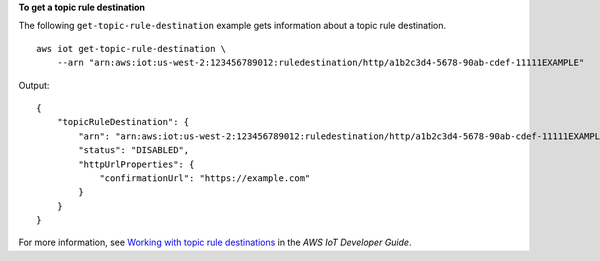 **To get a topic rule destination**

The following ``get-topic-rule-destination`` example gets information about a topic rule destination. ::

    aws iot get-topic-rule-destination \
        --arn "arn:aws:iot:us-west-2:123456789012:ruledestination/http/a1b2c3d4-5678-90ab-cdef-11111EXAMPLE"

Output::

    {
        "topicRuleDestination": {
            "arn": "arn:aws:iot:us-west-2:123456789012:ruledestination/http/a1b2c3d4-5678-90ab-cdef-11111EXAMPLE",
            "status": "DISABLED",
            "httpUrlProperties": {
                "confirmationUrl": "https://example.com"
            }
        }
    }

For more information, see `Working with topic rule destinations <https://docs.aws.amazon.com/iot/latest/developerguide/rule-destination.html>`__ in the *AWS IoT Developer Guide*.